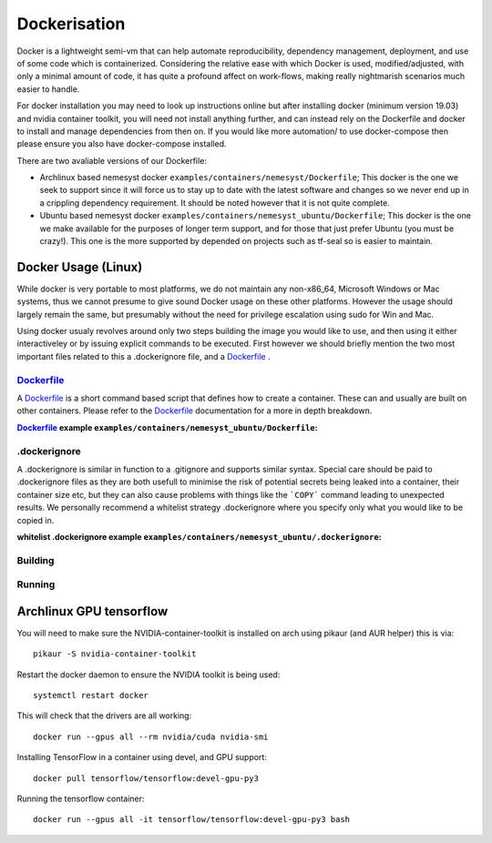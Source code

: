 .. _dockerfile: https://docs.docker.com/engine/reference/builder/
.. |dockerfile| replace:: Dockerfile

Dockerisation
=============

Docker is a lightweight semi-vm that can help automate reproducibility, dependency management, deployment, and use of some code which is containerized.
Considering the relative ease with which Docker is used, modified/adjusted, with only a minimal amount of code, it has quite a profound affect on work-flows, making really nightmarish scenarios much easier to handle.

For docker installation you may need to look up instructions online but after installing docker (minimum version 19.03) and nvidia container toolkit, you will need not install anything further, and can instead rely on the Dockerfile and docker to install and manage dependencies from then on. If you would like more automation/ to use docker-compose then please ensure you also have docker-compose installed.

There are two avaliable versions of our Dockerfile:

- Archlinux based nemesyst docker ``examples/containers/nemesyst/Dockerfile``; This docker is the one we seek to support since it will force us to stay up to date with the latest software and changes so we never end up in a crippling dependency requirement. It should be noted however that it is not quite complete.
- Ubuntu based nemesyst docker ``examples/containers/nemesyst_ubuntu/Dockerfile``; This docker is the one we make available for the purposes of longer term support, and for those that just prefer Ubuntu (you must be crazy!). This one is the more supported by depended on projects such as tf-seal so is easier to maintain.

Docker Usage (Linux)
********************

While docker is very portable to most platforms, we do not maintain any non-x86_64, Microsoft Windows or Mac systems, thus we cannot presume to give sound Docker usage on these other platforms. However the usage should largely remain the same, but presumably without the need for privilege escalation using sudo for Win and Mac.

Using docker usualy revolves around only two steps building the image you would like to use, and then using it either interactiveley or by issuing explicit commands to be executed. First however we should briefly mention the two most important files related to this a .dockerignore file, and a |dockerfile|_ .

|dockerfile|_
+++++++++++++

A |dockerfile|_ is a short command based script that defines how to create a container. These can and usually are built on other containers. Please refer to the |dockerfile|_ documentation for a more in depth breakdown.

:|Dockerfile|_ example ``examples/containers/nemesyst_ubuntu/Dockerfile``:

  .. literalinclude:: ../../examples/containers/nemesyst_ubuntu/Dockerfile

.dockerignore
+++++++++++++

A .dockerignore is similar in function to a .gitignore and supports similar syntax. Special care should be paid to .dockerignore files as they are both usefull to minimise the risk of potential secrets being leaked into a container, their container size etc, but they can also cause problems with things like the ```COPY``` command leading to unexpected results. We personally recommend a whitelist strategy .dockerignore where you specify only what you would like to be copied in.

:whitelist .dockerignore example ``examples/containers/nemesyst_ubuntu/.dockerignore``:

  .. literalinclude:: ../../examples/containers/nemesyst_ubuntu/.dockerignore

Building
++++++++



Running
+++++++

Archlinux GPU tensorflow
************************

You will need to make sure the NVIDIA-container-toolkit is installed on arch using pikaur (and AUR helper) this is via:

.. parsed-literal::

  pikaur -S nvidia-container-toolkit

Restart the docker daemon to ensure the NVIDIA toolkit is being used:

.. parsed-literal::

    systemctl restart docker

This will check that the drivers are all working:

.. parsed-literal::

  docker run --gpus all --rm nvidia/cuda nvidia-smi

Installing TensorFlow in a container using devel, and GPU support:

.. parsed-literal::

  docker pull tensorflow/tensorflow:devel-gpu-py3

Running the tensorflow container:

.. parsed-literal::

    docker run --gpus all -it tensorflow/tensorflow:devel-gpu-py3 bash
